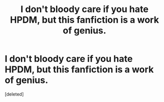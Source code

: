 #+TITLE: I don't bloody care if you hate HPDM, but this fanfiction is a work of genius. 

* I don't bloody care if you hate HPDM, but this fanfiction is a work of genius. 
:PROPERTIES:
:Score: 0
:DateUnix: 1358752715.0
:DateShort: 2013-Jan-21
:END:
[deleted]

